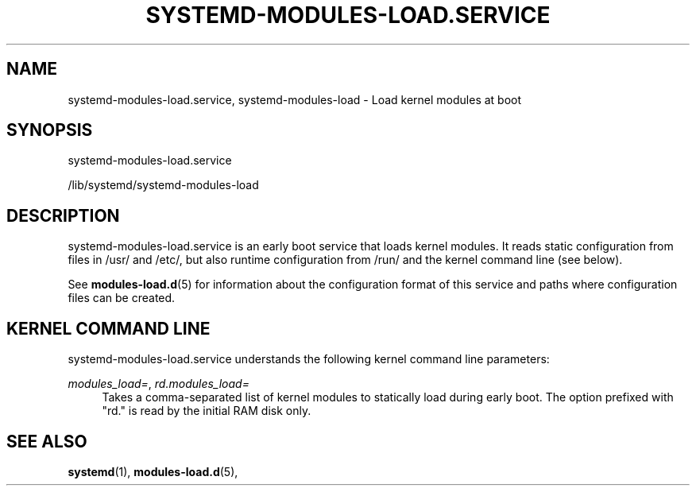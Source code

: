 '\" t
.TH "SYSTEMD\-MODULES\-LOAD\&.SERVICE" "8" "" "systemd 251" "systemd-modules-load.service"
.\" -----------------------------------------------------------------
.\" * Define some portability stuff
.\" -----------------------------------------------------------------
.\" ~~~~~~~~~~~~~~~~~~~~~~~~~~~~~~~~~~~~~~~~~~~~~~~~~~~~~~~~~~~~~~~~~
.\" http://bugs.debian.org/507673
.\" http://lists.gnu.org/archive/html/groff/2009-02/msg00013.html
.\" ~~~~~~~~~~~~~~~~~~~~~~~~~~~~~~~~~~~~~~~~~~~~~~~~~~~~~~~~~~~~~~~~~
.ie \n(.g .ds Aq \(aq
.el       .ds Aq '
.\" -----------------------------------------------------------------
.\" * set default formatting
.\" -----------------------------------------------------------------
.\" disable hyphenation
.nh
.\" disable justification (adjust text to left margin only)
.ad l
.\" -----------------------------------------------------------------
.\" * MAIN CONTENT STARTS HERE *
.\" -----------------------------------------------------------------
.SH "NAME"
systemd-modules-load.service, systemd-modules-load \- Load kernel modules at boot
.SH "SYNOPSIS"
.PP
systemd\-modules\-load\&.service
.PP
/lib/systemd/systemd\-modules\-load
.SH "DESCRIPTION"
.PP
systemd\-modules\-load\&.service
is an early boot service that loads kernel modules\&. It reads static configuration from files in
/usr/
and
/etc/, but also runtime configuration from
/run/
and the kernel command line (see below)\&.
.PP
See
\fBmodules-load.d\fR(5)
for information about the configuration format of this service and paths where configuration files can be created\&.
.SH "KERNEL COMMAND LINE"
.PP
systemd\-modules\-load\&.service
understands the following kernel command line parameters:
.PP
\fImodules_load=\fR, \fIrd\&.modules_load=\fR
.RS 4
Takes a comma\-separated list of kernel modules to statically load during early boot\&. The option prefixed with
"rd\&."
is read by the initial RAM disk only\&.
.RE
.SH "SEE ALSO"
.PP
\fBsystemd\fR(1),
\fBmodules-load.d\fR(5),
